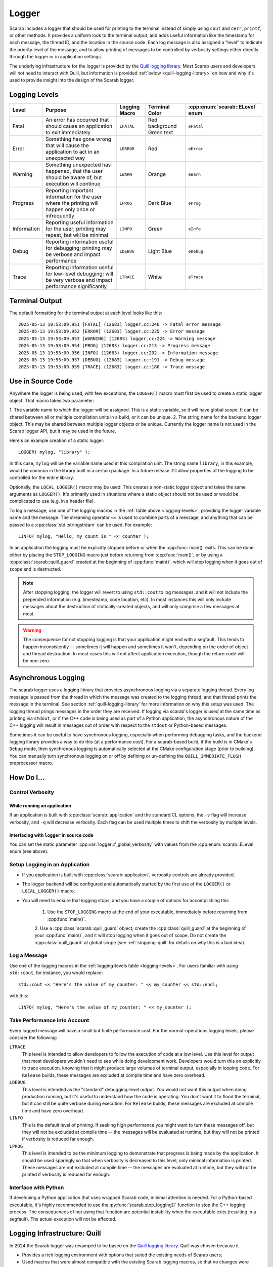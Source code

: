 Logger
======

Scarab includes a logger that should be used for printing to the terminal instead of simply using ``cout`` and ``cerr``, ``printf``, or other methods.  
It provides a uniform look to the terminal output, and adds useful information like the timestamp for each message, the thread ID, and the location 
in the source code.  Each log message is also assigned a "level" to indicate the priority level of the message, and to allow printing of messages 
to be controlled by verbosity settings either directly through the logger or in application settings.

The underlying infrastructure for the logger is provided by the `Quill logging library <https://quillcpp.readthedocs.io/en/latest/index.html>`_.  
Most Scarab users and developers will not need to interact with Quill, but information is provided :ref:`below <quill-logging-library>` 
on how and why it's used to provide insight into the design of the Scarab logger.

Logging Levels
--------------

.. _logging-levels:

+-------------+------------------------------------------------+------------+-----------------+---------------------------+
| Level       | Purpose                                        | Logging    | Terminal Color  | :cpp:enum:`scarab::ELevel`| 
|             |                                                | Macro      |                 | enum                      |
+=============+================================================+============+=================+===========================+
| Fatal       | An error has occurred that should cause        | ``LFATAL`` | Red background  | ``eFatal``                |
|             | an application to exit immediately             |            | Green text      |                           |
+-------------+------------------------------------------------+------------+-----------------+---------------------------+
| Error       | Something has gone wrong that will cause       | ``LERROR`` | Red             | ``eError``                |
|             | the application to act in an unexpected way    |            |                 |                           |
+-------------+------------------------------------------------+------------+-----------------+---------------------------+
| Warning     | Something unexpected has happened, that the    | ``LWARN``  | Orange          | ``eWarn``                 |
|             | user should be aware of, but execution will    |            |                 |                           |
|             | continue                                       |            |                 |                           |
+-------------+------------------------------------------------+------------+-----------------+---------------------------+
| Progress    | Reporting important information for the        | ``LPROG``  | Dark Blue       | ``eProg``                 |
|             | user where the printing will happen only       |            |                 |                           |
|             | once or infrequently                           |            |                 |                           |
+-------------+------------------------------------------------+------------+-----------------+---------------------------+
| Information | Reporting useful information for the user;     | ``LINFO``  | Green           | ``eInfo``                 | 
|             | printing may repeat, but will be minimal       |            |                 |                           |
+-------------+------------------------------------------------+------------+-----------------+---------------------------+
| Debug       | Reporting information useful for debugging;    | ``LDEBUG`` | Light Blue      | ``eDebug``                |
|             | printing may be verbose and impact performance |            |                 |                           |
+-------------+------------------------------------------------+------------+-----------------+---------------------------+
| Trace       | Reporting information useful for low-level     | ``LTRACE`` | White           | ``eTrace``                |
|             | debugging; will be very verbose and impact     |            |                 |                           |
|             | performance significantly                      |            |                 |                           |
+-------------+------------------------------------------------+------------+-----------------+---------------------------+

Terminal Output
---------------

The default formatting for the terminal output at each level looks like this::

    2025-05-13 19:53:09.951 [FATAL] (12683) logger.cc:246 -> Fatal error message
    2025-05-13 19:53:09.952 [ERROR] (12683) logger.cc:235 -> Error message
    2025-05-13 19:53:09.953 [WARNING] (12683) logger.cc:224 -> Warning message
    2025-05-13 19:53:09.954 [PROG] (12683) logger.cc:213 -> Progress message
    2025-05-13 19:53:09.956 [INFO] (12683) logger.cc:202 -> Information message
    2025-05-13 19:53:09.957 [DEBUG] (12683) logger.cc:191 -> Debug message
    2025-05-13 19:53:09.959 [TRACE] (12683) logger.cc:180 -> Trace message

Use in Source Code
------------------

Anywhere the logger is being used, with few exceptions, the ``LOGGER()`` macro must first be used to create a static logger object.  
That macro takes two parameter:

1. The variable name to which the logger will be assigned.  This is a static variable, so it will have global scope.  It can be shared 
between all or multiple compilation units in a build, or it can be unique.
2. The string name for the backend logger object.  This may be shared between multiple logger objects or be unique.  Currently the 
logger name is not used in the Scarab logger API, but it may be used in the future.

Here's an example creation of a static logger::

    LOGGER( mylog, "library" );

In this case, ``mylog`` will be the variable name used in this compilation unit.  The string name ``library``, in this example, 
would be common in the library built in a certain package.  In a future release it'll allow properties of the logging to be controlled for 
the entire library.

Optionally, the ``LOCAL_LOGGER()`` macro may be used.  This creates a non-static logger object and takes the same arguments as ``LOGGER()``. 
It's primarily used in situations where a static object should not be used or would be complicated to use (e.g. in a header file).

To log a message, use one of the logging macros in the :ref:`table above <logging-levels>`, providing the logger variable name and the message.  The streaming operator 
``<<`` is used to combine parts of a message, and anything that can be passed to a :cpp:class:`std::stringstream` can be used.  For example:: 

    LINFO( mylog, "Hello, my count is " << counter );

In an application the logging must be explicitly stopped before or when the :cpp:func:`main()` exits.  This can be done either by placing 
the ``STOP_LOGGING`` macro just before returning from :cpp:func:`main()`, or by using a :cpp:class:`scarab::quill_guard` created at the beginning of 
:cpp:func:`main()`, which will stop logging when it goes out of scope and is destructed.

.. note::
    After stopping logging, the logger will revert to using ``std::cout`` to log messages, and it will not include the prepended information 
    (e.g. timesteamp, code location, etc). In most instances this will only include messages about the destruction of statically-created objects, 
    and will only comprise a few messages at most.

.. warning::
    The consequence for not stopping logging is that your application might end with a segfault.  This tends to happen inconsistently -- sometimes 
    it will happen and sometimes it won't, depending on the order of object and thread destruction.  In most cases this will not affect application 
    execution, though the return code will be non-zero.

.. _asynchronous-logging:

Asynchronous Logging
--------------------

The scarab logger uses a logging library that provides asynchronous logging via a separate logging thread.  Every log message is passed from 
the thread in which the message was created to the logging thread, and that thread prints the message in the terminal.  
See section :ref:`quill-logging-library` for more information on why this setup was used.  The logging thread prings messages in the order they are 
received.  If logging via scarab's logger is used at the same time as printing via ``stdout``, or if the C++ code is being used as part of a Python 
application, the asynchronous nature of the C++ logging will result in messages out of order with respect to the ``stdout`` or Python-based messages.

Sometimes it can be useful to have synchronous logging, especially when performing debugging tasks, and the backend logging library provides a way 
to do this (at a performance cost).  For a scarab-based build, if the build is in CMake's ``Debug`` mode, then synchronous logging is automatically selected at the CMake 
configuration stage (prior to building).  You can manually turn synchronous logging on or off by defining or un-defining the ``QUILL_IMMEDIATE_FLUSH`` 
preprocessor macro.

How Do I...
-----------

Control Verbosity
^^^^^^^^^^^^^^^^^

While running an application
""""""""""""""""""""""""""""

If an application is built with :cpp:class:`scarab::application` and the standard CL options, the ``-v`` flag will increase verbosity, and ``-q`` will decrease 
verbosity.  Each flag can be used multiple times to shift the verbosity by multiple levels.

Interfacing with ``logger`` in source code
""""""""""""""""""""""""""""""""""""""""""

You can set the static parameter :cpp:var:`logger::f_global_verbosity` with values from the :cpp:enum:`scarab::ELevel` enum (see above).

.. _hdi-setup-logging:

Setup Logging in an Application
^^^^^^^^^^^^^^^^^^^^^^^^^^^^^^^

* If you application is built with :cpp:class:`scarab::application`, verbosity controls are already provided.
* The logger backend will be configured and automatically started by the first use of the ``LOGGER()`` or ``LOCAL_LOGGER()`` macro.
* You will need to ensure that logging stops, and you have a couple of options for accomplishing this

    1. Use the ``STOP_LOGGING`` macro at the end of your executable, immediately before returning from :cpp:func:`main()`.
    2. Use a :cpp:class:`scarab::quill_guard` object; create the :cpp:class:`quill_guard` at the beginning of your :cpp:func:`main()`, and it will 
    stop logging when it goes out of scope.  Do not create the :cpp:class:`quill_guard` at global scope (see :ref:`stopping-quill` for 
    details on why this is a bad idea).

Log a Message
^^^^^^^^^^^^^

Use one of the logging macros in the :ref:`logging-levels table <logging-levels>`.  For users familiar with using ``std::cout``, for instance, 
you would replace:: 

    std::cout << "Here's the value of my_counter: " << my_counter << std::endl;

with this::

    LINFO( mylog, "Here's the value of my_counter: " << my_counter );

Take Performance into Account
^^^^^^^^^^^^^^^^^^^^^^^^^^^^^

Every logged message will have a small but finite performance cost.  For the normal-operations logging levels, please consider the following: 

``LTRACE``
    This level is intended to allow developers to follow the execution of code at a low level.  Use this level for output that most developers 
    wouldn't need to see while doing development work.  Developers would turn this on explicitly to trace execution, knowing that it might 
    produce large volumes of terminal output, especially in looping code.  For ``Release`` builds, these messages are excluded at compile 
    time and have zero overhead.

``LDEBUG``
    This level is intended as the "standard" debugging-level output.  You would not want this output when doing production running, but 
    it's useful to understand how the code is operating.  You don't want it to flood the terminal, but it can still be quite verbose 
    during execution.  For ``Release`` builds, these messages are excluded at compile time and have zero overhead.

``LINFO``
    This is the default level of printing.  If seeking high performance you might want to turn these messages off, but they will not be 
    excluded at compile time -- the messages will be evaluated at runtime, but they will not be printed if verbosity is reduced far enough.

``LPROG``
    This level is intended to be the minimum logging to demonstrate that progress is being made by the application.  It should be used 
    sparingly so that when verbosity is decreased to this level, only minimal information is printed.  These messages are not 
    excluded at compile time -- the messages are evaluated at runtime, but they will not be printed if verbosity is reduced far enough. 

Interface with Python
^^^^^^^^^^^^^^^^^^^^^

If developing a Python application that uses wrapped Scarab code, minimal attention is needed.  For a Python-based executable, 
it's highly recommended to use the :py:func:`scarab.stop_logging()` function to stop the C++ logging process.  The consequences 
of not using that function are potential instability when the executable exits (resulting in a segfault).  The actual execution 
will not be affected.

.. _quill-logging-library:

Logging Infrastructure: Quill
-----------------------------

In 2024 the Scarab logger was revamped to be based on the `Quill logging library <https://quillcpp.readthedocs.io/en/latest/index.html>`_.  
Quill was chosen because it

* Provides a rich logging environment with options that suited the existing needs of Scarab users;
* Used macros that were almost compatible with the existing Scarab logging macros, so that no changes were necessary for Scarab logger users;
* Funneled all logging through a single thread, so that Pybind11-wrapped code would be happy.

Quill divides the logging implementation into "Frontend" components and "Backend" components.  Client code that wants to print a log 
message interacts with the frontend, primarily via the logging macros.  The Scarab logger is a lightweight wrapper around the Quill logger 
frontend.  

The backend is responsible for printing messages to the terminal (other backend implementations are possible so one can e.g. log to a file).  
The backend configuration includes the color choices and the text that prepends log messages, and this is setup once when the first :cpp:class:`scarab::logger` 
object is created.

Quill uses a separate thread for logging messages, to minimize the performance impact of logging on the client code.  Even when synchronous logging is 
requested at build time (see section :ref:`asynchronous-logging`), the separate thread is used, but the backend is forced to process each message 
when the logging request is made.

Stopping Quill
^^^^^^^^^^^^^^

Any thread that starts has to stop at some point before execution completely stops, and the logging thread created by Quill is no exception.  
For most users of Quill, presumably the Quill's own handling of its logging thread is sufficient.  However, for Scarab, where objects that use 
the logger are created at static initialization time, and therefore destructed after the main execution completes, it was found that 
we could not reliably extend the operation of the Quill logging thread to cover the lifetime of all logger objects.  This would result in inconsistent 
segfaults as an application exited.  Therefore the choice was made to manually stop Quill at the end of the :cpp:func:`main()` function 
(see :ref:`hdi-setup-logging`) and switch to using ``std::cout`` to log messages to the terminal after that (typically only messages regarding the 
destruction of statically-created objects).  

To-do List
----------

* Individual-logger control of verbosity.  This will allow users to increase verbosity to individual portions of executing code, depending on how 
  a package uses (or not) multiple Quill loggers.
* Investigate lazy evaluation of logging statements to move evaluation to the logging thread.
